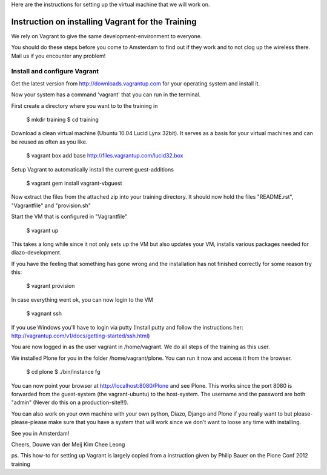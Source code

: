 
Here are the instructions for setting up the virtual machine that we will work on. 


Instruction on installing Vagrant for the Training
================================================

We rely on Vagrant to give the same development-environment to everyone.

You should do these steps before you come to Amsterdam to find out if they work and to not clog up the wireless there. Mail us if you encounter any problem!

Install and configure Vagrant
-----------------------------

Get the latest version from http://downloads.vagrantup.com for your operating system and install it.

Now your system has a command 'vagrant' that you can run in the terminal.

First create a directory where you want to to the training in

 $ mkdir training
 $ cd training

Download a clean virtual machine (Ubuntu 10.04 Lucid Lynx 32bit). It serves as a basis for your virtual machines and can be reused as often as you like.

 $ vagrant box add base http://files.vagrantup.com/lucid32.box

Setup Vagrant to automatically install the current guest-additions

 $ vagrant gem install vagrant-vbguest

Now extract the files from the attached zip into your training directory. It should now hold the files "README.rst", "Vagrantfile" and "provision.sh"

Start the VM that is configured in "Vagrantfile"

 $ vagrant up

This takes a long while since it not only sets up the VM but also updates your VM, installs various packages needed for diazo-development.

If you have the feeling that something has gone wrong and the installation has not finished correctly for some reason try this:

 $ vagrant provision

In case everything went ok, you can now login to the VM

 $ vagnant ssh

If you use Windows you'll have to login via putty (Install putty and follow the instructions her: http://vagrantup.com/v1/docs/getting-started/ssh.html)

You are now logged in as the user vagrant in /home/vagrant. We do all steps of the training as this user.

We installed Plone for you in the folder /home/vagrant/plone. You can run it now and access it from the browser.

 $ cd plone
 $ ./bin/instance fg

You can now point your browser at http://localhost:8080/Plone and see Plone. This works since the port 8080 is forwarded from the guest-system (the vagrant-ubuntu) to the host-system. The username and the password are both "admin" (Never do this on a production-site!!!).

You can also work on your own machine with your own python, Diazo, Django and Plone if you really want to but please-please-please make sure that you have a system that will work since we don't want to loose any time with installing.

See you in Amsterdam!


Cheers,
Douwe van der Meij
Kim Chee Leong

ps. This how-to for setting up Vagrant is largely copied from a instruction given by Philip Bauer on the Plone Conf 2012 training
